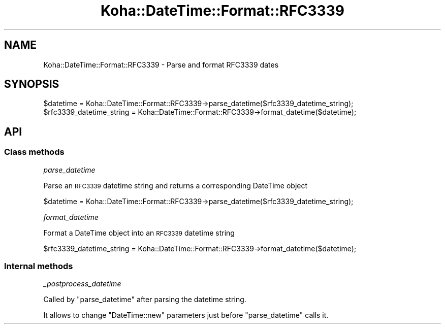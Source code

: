 .\" Automatically generated by Pod::Man 4.10 (Pod::Simple 3.35)
.\"
.\" Standard preamble:
.\" ========================================================================
.de Sp \" Vertical space (when we can't use .PP)
.if t .sp .5v
.if n .sp
..
.de Vb \" Begin verbatim text
.ft CW
.nf
.ne \\$1
..
.de Ve \" End verbatim text
.ft R
.fi
..
.\" Set up some character translations and predefined strings.  \*(-- will
.\" give an unbreakable dash, \*(PI will give pi, \*(L" will give a left
.\" double quote, and \*(R" will give a right double quote.  \*(C+ will
.\" give a nicer C++.  Capital omega is used to do unbreakable dashes and
.\" therefore won't be available.  \*(C` and \*(C' expand to `' in nroff,
.\" nothing in troff, for use with C<>.
.tr \(*W-
.ds C+ C\v'-.1v'\h'-1p'\s-2+\h'-1p'+\s0\v'.1v'\h'-1p'
.ie n \{\
.    ds -- \(*W-
.    ds PI pi
.    if (\n(.H=4u)&(1m=24u) .ds -- \(*W\h'-12u'\(*W\h'-12u'-\" diablo 10 pitch
.    if (\n(.H=4u)&(1m=20u) .ds -- \(*W\h'-12u'\(*W\h'-8u'-\"  diablo 12 pitch
.    ds L" ""
.    ds R" ""
.    ds C` ""
.    ds C' ""
'br\}
.el\{\
.    ds -- \|\(em\|
.    ds PI \(*p
.    ds L" ``
.    ds R" ''
.    ds C`
.    ds C'
'br\}
.\"
.\" Escape single quotes in literal strings from groff's Unicode transform.
.ie \n(.g .ds Aq \(aq
.el       .ds Aq '
.\"
.\" If the F register is >0, we'll generate index entries on stderr for
.\" titles (.TH), headers (.SH), subsections (.SS), items (.Ip), and index
.\" entries marked with X<> in POD.  Of course, you'll have to process the
.\" output yourself in some meaningful fashion.
.\"
.\" Avoid warning from groff about undefined register 'F'.
.de IX
..
.nr rF 0
.if \n(.g .if rF .nr rF 1
.if (\n(rF:(\n(.g==0)) \{\
.    if \nF \{\
.        de IX
.        tm Index:\\$1\t\\n%\t"\\$2"
..
.        if !\nF==2 \{\
.            nr % 0
.            nr F 2
.        \}
.    \}
.\}
.rr rF
.\" ========================================================================
.\"
.IX Title "Koha::DateTime::Format::RFC3339 3pm"
.TH Koha::DateTime::Format::RFC3339 3pm "2025-04-28" "perl v5.28.1" "User Contributed Perl Documentation"
.\" For nroff, turn off justification.  Always turn off hyphenation; it makes
.\" way too many mistakes in technical documents.
.if n .ad l
.nh
.SH "NAME"
Koha::DateTime::Format::RFC3339 \- Parse and format RFC3339 dates
.SH "SYNOPSIS"
.IX Header "SYNOPSIS"
.Vb 2
\&    $datetime = Koha::DateTime::Format::RFC3339\->parse_datetime($rfc3339_datetime_string);
\&    $rfc3339_datetime_string = Koha::DateTime::Format::RFC3339\->format_datetime($datetime);
.Ve
.SH "API"
.IX Header "API"
.SS "Class methods"
.IX Subsection "Class methods"
\fIparse_datetime\fR
.IX Subsection "parse_datetime"
.PP
Parse an \s-1RFC3339\s0 datetime string and returns a corresponding DateTime object
.PP
.Vb 1
\&    $datetime = Koha::DateTime::Format::RFC3339\->parse_datetime($rfc3339_datetime_string);
.Ve
.PP
\fIformat_datetime\fR
.IX Subsection "format_datetime"
.PP
Format a DateTime object into an \s-1RFC3339\s0 datetime string
.PP
.Vb 1
\&    $rfc3339_datetime_string = Koha::DateTime::Format::RFC3339\->format_datetime($datetime);
.Ve
.SS "Internal methods"
.IX Subsection "Internal methods"
\fI_postprocess_datetime\fR
.IX Subsection "_postprocess_datetime"
.PP
Called by \f(CW\*(C`parse_datetime\*(C'\fR after parsing the datetime string.
.PP
It allows to change \f(CW\*(C`DateTime::new\*(C'\fR parameters just before \f(CW\*(C`parse_datetime\*(C'\fR
calls it.
